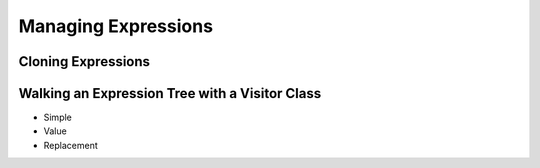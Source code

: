 .. |p| raw:: html

   <p />

Managing Expressions
====================

Cloning Expressions
-------------------

.. autosummary::
   :nosignatures:

   pyomo.core.expr.expr_pyomo5.clone_counter_context
   pyomo.core.expr.expr_pyomo5.clone_expression

Walking an Expression Tree with a Visitor Class
-----------------------------------------------

* Simple
* Value
* Replacement

